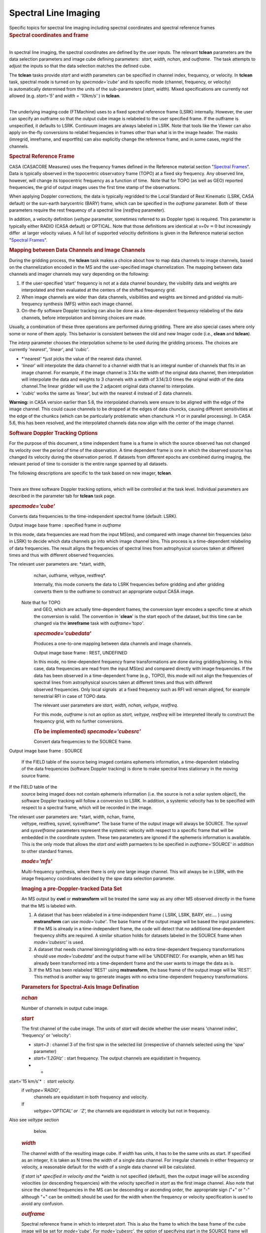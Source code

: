 .. container::
   :name: viewlet-above-content-title

Spectral Line Imaging
=====================

.. container::
   :name: viewlet-below-content-title

.. container:: documentDescription description

   Specific topics for spectral line imaging including spectral
   coordinates and spectral reference frames

.. container:: section
   :name: viewlet-above-content-body

.. container:: section
   :name: content-core

   .. container::
      :name: parent-fieldname-text

      .. rubric:: Spectral coordinates and frame
         :name: spectral-coordinates-and-frame

      | 
      | In spectral line imaging, the spectral coordinates are defined
        by the user inputs. The relevant **tclean** parameters are the
        data selection parameters and image cube defining parameters:
         *start, width,* *nchan,* and *outframe*.  The task attempts to
        adjust the inputs so that the data selection matches the defined
        cube.

      The **tclean** tasks provide *start* and *width* parameters can be
      specified in channel index, frequency, or velocity. In **tclean**
      task, spectral mode is turned on by *specmode='cube'* and its
      specific mode (channel, frequency, or velocity) is automatically
      determined from the units of the sub-parameters (*start*,
      *width*). Mixed specifications are currently not allowed (e.g.
      *start='5'* and *width = '10km/s'* ) in **tclean**.

      | 
      | The underlying imaging code (FTMachine) uses to a fixed spectral
        reference frame (LSRK) internally. However, the user can specify
        an outframe so that the output cube image is relabeled to the
        user specified frame. If the outframe is unspecified, it
        defaults to LSRK. Continuum images are always labeled in LSRK.
        Note that tools like the Viewer can also apply on-the-fly
        conversions to relabel frequencies in frames other than what is
        in the image header. The masks (imregrid, imreframe, and
        exportfits) can also explicitly change the reference frame, and
        in some cases, regrid the channels.

      .. rubric:: Spectral Reference Frame
         :name: spectral-reference-frame

      CASA (CASACORE Measures) uses the frequency frames defined in the
      Reference material section "`Spectral
      Frames <https://casa.nrao.edu/casadocs-devel/stable/memo-series/reference-material/spectral-frames>`__".
      Data is typically observed in the topocentric observatory frame
      (TOPO) at a fixed sky frequency. Any observed line, however, will
      change its topocentric frequency as a function of time.  Note that
      for TOPO (as well as GEO) reported frequencies, the grid of output
      images uses the first time stamp of the observations.

      When applying Doppler corrections, the data is typically regridded
      to the Local Standard of Rest Kinematic (LSRK, CASA default) or
      the sun-earth barycentric (BARY) frame, which can be specified in
      the *outframe* parameter. Both of  these parameters require
      the rest frequency of a spectral line (*restfreq* parameter).

      In addition, a velocity definition (*veltype* parameter, sometimes
      referred to as Doppler type) is required. This parameter is
      typically either RADIO (CASA default) or OPTICAL. Note that
      those definitions are identical at v=0\ :math:`v=0` but
      increasingly differ  at larger velocity values. A full list of
      supported velocitiy definitions is given in the Reference material
      section "`Spectral
      Frames <https://casa.nrao.edu/casadocs-devel/stable/memo-series/reference-material/spectral-frames>`__".

      .. rubric:: Mapping between Data Channels and Image Channels
         :name: mapping-between-data-channels-and-image-channels

      During the gridding process, the **tclean** task makes a choice
      about how to map data channels to image channels, based on the
      channelization encoded in the MS and the user-specified image
      channelization. The mapping between data channels and imager
      channels may vary depending on the following:

      #. If the user-specified 'start' frequency is not at a data
         channel boundary, the visibility data and weights are
         interpolated and then evaluated at the centers of the shifted
         frequency grid. 
      #. When image channels are wider than data channels, visibilities
         and weights are binned and gridded via multi-frequency
         synthesis (MFS) within each image channel.
      #. On-the-fly software Doppler tracking can also be done as a
         time-dependent frequency relabeling of the data channels,
         before interpolation and binning choices are made.

      Usually, a combination of these three operations are performed
      during gridding. There are also special cases where only some or
      none of them apply. This behavior is consistent between the old
      and new Imager code (i.e., **clean** and **tclean**).

      The *interp* parameter chooses the interpolation scheme to be used
      during the gridding process. The choices are currently
      '*nearest'*, '*linear'*, and '*cubic'*.

      -  *'nearest' *\ just picks the value of the nearest data channel.
      -  '*linear*' will interpolate the data channel to a channel width
         that is an integral number of channels that fits in an image
         channel. For example, if the image channel is 3.14x the width
         of the original data channel, then interpolation will
         interpolate the data and weights to 3 channels with a width of
         3.14/3.0 times the original width of the data channel.The
         linear gridder will use the 2 adjacent original data channel to
         interpolate.
      -  '*cubic*' works the same as 'linear', but with the nearest 4
         instead of 2 data channels.

      .. container:: alert-box

         **Warning:** in CASA version earlier than 5.6, the interpolated
         channels were ensure to be aligned with the edge of the image
         channel. This could cause channels to be dropped at the edges
         of data chuncks, causing different sensitivities at the edge of
         the chunkcs (which can be particularly problematic when
         chanchunk >1 or in parallel processing). In CASA 5.6, this has
         been resolved, and the interpolated channels data now align
         with the center of the image channel.

       

      .. rubric:: Software Doppler Tracking Options
         :name: software-doppler-tracking-options

      For the purpose of this document, a time independent frame is a
      frame in which the source observed has not changed its velocity
      over the period of time of the observation. A time dependent frame
      is one in which the observed source has changed its velocity
      during the observation period. If datasets from different epochs
      are combined during imaging, the relevant period of time to
      consider is the entire range spanned by all datasets.

      The following descriptions are specific to the task based on new
      imager, **tclean**.

      | 
      | There are three software Doppler tracking options, which will be
        controlled at the task level. Individual parameters are
        described in the parameter tab for **tclean** task page.

      .. rubric:: *specmode='cube'*
         :name: specmodecube

      Converts data frequencies to the time-independent spectral frame
      (default: LSRK).

      Output image base frame : specified frame in *outframe*

      In this mode, data frequencies are read from the input MS(es), and
      compared with image channel bin frequencies (also in LSRK) to
      decide which data channels go into which image channel bins. This
      process is a time-dependent relabeling of data frequencies. The
      result aligns the frequencies of spectral lines from astrophysical
      sources taken at different times and thus with different observed
      frequencies.   The relevant user parameters are: *start, width,
      nchan, outframe, veltype, restfreq*.

      Internally, this mode converts the data to LSRK frequencies before
      gridding and after gridding converts them to the outframe to
      construct an appropriate output CASA image.   Note that for TOPO
      and GEO, which are actually time-dependent frames, the conversion
      layer encodes a specific time at which the conversion is valid.
      The convention in '**clean**' is the start epoch of the dataset,
      but this time can be changed via the **imreframe** task with
      *outframe='topo'*.  

      .. rubric:: *specmode='cubedata'*
         :name: specmodecubedata

      Produces a one-to-one mapping between data channels and image
      channels.

      Output image base frame : REST, UNDEFINED  

      In this mode, no time-dependent frequency frame transformations
      are done during gridding/binning. In this case, data frequencies
      are read from the input MS(es) and compared directly with image
      frequencies. If the data has been observed in a time-dependent
      frame (e.g., TOPO), this mode will not align the frequencies of
      spectral lines from astrophysical sources taken at different times
      and thus with different observed frequencies. Only local signals
       at a fixed frequency such as RFI will remain aligned, for example
      terrestrial RFI in case of TOPO data.

      The relevant user parameters are *start, width, nchan, veltype,
      restfreq*.

      For this mode, *outframe* is not an option as *start, veltype,
      restfreq* will be interpreted literally to construct the frequency
      grid, with no further conversions.

      .. rubric:: (To be implemented) *specmode='cubesrc'*
         :name: to-be-implemented-specmodecubesrc

      Convert data frequencies to the SOURCE frame.

       Output image base frame : SOURCE  

      If the FIELD table of the source being imaged contains ephemeris
      information, a time-dependent relabeling of the data frequencies
      (software Doppler tracking) is done to make spectral lines
      stationary in the moving source frame.  If the FIELD table of the
      source being imaged does not contain ephemeris information (i.e.
      the source is not a solar system object), the software Doppler
      tracking will follow a conversion to LSRK. In addition, a systemic
      velocity has to be specified with respect to a spectral frame,
      which will be recorded in the image.

       The relevant user parameters are: *start, width, nchan, frame,
      veltype, restfreq, sysvel, sysvelframe*. The base frame of the
      output image will always be SOURCE. The *sysvel* and
      *sysvelframe* parameters represent the systemic velocity with
      respect to a specific frame that will be embedded in the
      coordinate system. These two parameters are ignored if the
      ephemeris information is available. This is the only mode that
      allows the *start and width* parmaeters to be specified in
      *outframe='SOURCE'* in addition to other standard frames.

      .. rubric:: *mode='mfs'*
         :name: modemfs

      Multi-frequency synthesis, where there is only one large image
      channel. This will always be in LSRK, with the image frequency
      coordinates decided by the spw data selection parameter.

      .. rubric::  Imaging a pre-Doppler-tracked Data Set
         :name: imaging-a-pre-doppler-tracked-data-set

      An MS output by **cvel** or **mstransform** will be treated the
      same way as any other MS observed directly in the frame that the
      MS is labeled with.

      #. A dataset that has been relabeled in a time-independent frame (
         LSRK, LSRK, BARY, etc.... ) using **mstransform** can use
         *mode='cube'*. The base frame of the output image will be based
         the input parameters. If the MS is already in a
         time-independent frame, the code will detect that no additional
         time-dependent frequency shifts are required. A similar
         situation holds for datasets labeled in the SOURCE frame when
         *mode='cubesrc'* is used.
      #. A dataset that needs channel binning/gridding with no extra
         time-dependent frequency transformations should use
         *mode='cubedata'* and the output frame will be ‘UNDEFINED’. For
         example, when an MS has already been transformed into a
         time-dependent frame and the user wants to image the data as
         is.
      #. If the MS has been relabeled 'REST' using **mstransform**, the
         base frame of the output image will be 'REST'. This method is
         another way to generate images with no extra time-dependent
         frequency transformations.

      .. rubric:: Parameters for Spectral-Axis Image Defination
         :name: parameters-for-spectral-axis-image-defination

      .. rubric:: *nchan*
         :name: nchan

      Number of channels in output cube image.

      .. rubric:: *start*
         :name: start

      The first channel of the cube image. The units of *start* will
      decide whether the user means 'channel index', 'frequency' or
      'velocity':

      -  *start=3* : channel 3 of the first spw in the selected list
         (irrespective of channels selected using the 'spw' parameter)  
      -  *start='1.2GHz'* : start frequency. The output channels are
         equidistant in frequency.
      -  * start='15 km/s'* : start velocity.   if *veltype='RADIO'*,
         channels are equidistant in both frequency and velocity.   If
         *veltype='OPTICAL' or  'Z',* the channels are equidistant in
         velocity but not in frequency.  Also see *veltype* section
         below.

      .. rubric:: *width*
         :name: width

      The channel width of the resulting image cube. If *width* has
      units, it has to be the same units as start. If specified as an
      integer, it is taken as N times the width of a single data
      channel. For irregular channels in either frequency or velocity, a
      reasonable default for the width of a single data channel will be
      calculated.  

      *If start* is\ * *\ specified in velocity and the *width* is not
      specified (default), then the output image will be ascending
      velocities (or descending frequencies) with the velocity specified
      in *start* as the first image channel. Also note that since the
      channel frequencies in the MS can be descending or ascending
      order, the  appropriate sign ("+" or "-" although "+" can be
      omitted) should be used for the width when the frequency or
      velocity specification is used to avoid any confusion.

      .. rubric:: *outframe*
         :name: outframe

      Spectral reference frame in which to interpret *start*. This is
      also the frame to which the base frame of the cube image will be
      set for *mode='cube'*. For *mode='cubesrc'*, the option of
      specifying start in the SOURCE frame will also be allowed.

      .. rubric:: *veltype*
         :name: veltype

      Velocity option in which to interpret start if units are 'km/s' : 

      -  RADIO: velocity in 'radio definition':
         vradc=1−ff0=z1+z\ :math:`\frac{v_{rad}}{c} = 1 - \frac{f}{f_{0}} = \frac{z}{1+z}`
      -  OPTICAL: velocity in 'optical definition':
         voptc=f0f−1=z\ :math:`\frac{v_{opt}}{c} = \frac{f_{0}}{f} - 1 = z`
      -  Z:  the same as OPTICAL
      -  RATIO: vc=ff0\ :math:`\frac{v}{c}=\frac{f}{f_{0}}`  \* This is
         accepted but there will be no real interpretation of the
         velocity of this type.
      -  BETA: relativistic definition:
         vc=1−(ff0)21+(ff0)2\ :math:`\frac{v}{c}=\frac{1-\left(\frac{f}{f_{0}}\right)^2}{1+\left(\frac{f}{f_{0}}\right)^2}`
      -  GAMMA:
         vc=1√1−BETA2=1−1+(ff0)22ff0\ :math:` \frac{v}{c}=\frac{1}{\sqrt{1-BETA^2}} = 1 - \frac{1+\left(\frac{f}{f_{0}}\right)^2}{2\frac{f}{f_{0}}}` \*
         This is accepted but there will be no real interpretation of
         the velocity of this type.

      .. rubric:: *restfreq*
         :name: restfreq

      A vector of rest frequencies, which will be encoded in the output
      image. If this parameter is left empty, the list of rest
      frequencies encoded in the SOURCE table corresponding to the field
      being imaged will be used. The first rest frequency in the list
      will be used to interpret *start* when its units indicate a
      velocity specification.

      .. rubric:: *sysvel*
         :name: sysvel

      Systemic velocity of a source (only for *mode='cubesrc'*)

      .. rubric:: *sysvelframe*
         :name: sysvelframe

      Frequency frame with respect to which the systemic velocity is
      specified (only for *mode='cubesrc'*)

      .. rubric:: *interpolation*
         :name: interpolation

      Relevant when image channel widths > data channel widths and/or
      *start* is offset from the data start. This parameter is used
      irregardless of whether time-dependent frame conversions happen or
      not. It is not used **only **\ when *start* and *width* are
      aligned between the data channels and image channels and no
      time-dependent frequency relabeling is needed.

      .. rubric:: *chanchunks
         *
         :name: chanchunks

      For large image cubes, the gridders can run into memory limits as
      they loop over all available image planes for each row of data
      accessed. To prevent this problem, we can grid subsets of channels
      in sequence so that at any given time only part of the image cube
      needs to be loaded into memory. This parameter controls the number
      of chunks to split the cube into.

      .. rubric:: *perchanweightdensity*
         :name: perchanweightdensity

      When calculating weight density for Briggs style weighting in a
      cube, this parameter determines whether to calculate the weight
      density for each channel independently or a common weight density
      for all of the selected data (the default). This parameter has no
      meaning for continuum (*specmode='mfs'*) imaging but for cube
      imaging *perchanweightdensity=True* is a recommended alternative
      option that provides more uniform sensitivity per channel for
      cubes, but with generally larger psfs than the
      *perchanweightdensity=False*. See the **tclean** task pages for
      more information.

       

      .. container:: info-box

         **NOTE on data selection via 'spw'**

         The user should select a range larger than what the image will
         need, and not try to fine-tune the list of channels. The
         channel mapping and binning process will pick and grid only
         those data channels that actually map into image channels. This
         process is already optimized for performance.

      .. container:: info-box

         **Note on image channel order of the output cube
         **

         The *start* parameter defines the spectral coordinate of the
         first image channel while the sign of *width* parameter
         controls direction of the increment along the spectral axis. If
         *width* is unspecified, and if *start* is defined as a velocity
         or frequency, the image channels will be ordered such that it
         always increases in value in the unit specified in *start* with
         increasing channel number. This is regardless of whether
         spectral axis order of the input visibility data is increasing
         or decreaseing in frequency. For example, start='-15km/s' with
         result in the image with channel 0 being -15km/s and becomes
         more positive as the image channel number increases. For
         *start* specified in channel (e.g. start=5)  with an
         unspecified *width*, image channel frequency axis order will
         depend on the frequency order of the input visibility data. For
         a full control of the spectral axis order in the output image,
         the user is encouraged to set *width*.

      .. rubric::  
         :name: section

      .. rubric:: Using Output Images from tclean
         :name: using-output-images-from-tclean

      Images from **tclean** will have LSRK or another frame specified
      in outframe or SOURCE or UNDEFINED or REST as the base frame. The
      spectral axis of the base frame is always encoded in frequency in
      the output images. A regularly spaced set of frequencies is
      represented by the *start*/*width*/*nchan* parameters are listed
      in the image header. An irregularly spaced set of frequencies is
      encoded as a tabular axis.

      .. rubric:: Conversion Layer of the Spectral Reference Frame
         :name: conversion-layer-of-the-spectral-reference-frame

      One can attach a conversion layer for a different spectral
      referance frame to the image using the **imreframe** task or a
      tool script that uses cs.setconversiontype() on top of the base
      frame.

      The Viewer will, by default, will display in the base frame of the
      image if no conversion layer is attached. However, if the
      conversion layer is attached, it will honor the frame in the
      conversion layer and relabel image frequencies on-the-fly while
      displaying the spectral coordinate. The Viewer also has options to
      temporarily change the frame to any frequency frame or velocity
      convention with or without the conversion layer.

      | Note that conversion layers from LSRK to TOPO/GEO
        (time-independent frame to time-dependent frame) will be tied to
        one particular time during the observation. Our convention is
        the start time of the dataset being imaged.  
      | Tool level scripts using the imageanalysis (ia) and
        coordinatesystem (cs) modules can be used to extract lists of
        frequencies or velocities in any spectral frame and velocity
        convention. Within a conversion layer, the commands csys =
        ia.coordsys(); csys.toworld( [0,0,0,5] ) will give the frequency
        of channel 5 in the frame of the conversion layer. With no
        conversion layer, it will list channel 5 in the base frame of
        the image ( i.e. LSRK ). Velocities can be read out using csys
        helper functions, e.g., csys.(set)restfrequency(XXX);
        csys.frequencytovelocity( 1.5, 'GHz', 'RADIO', 'km/s ) . Several
        other spectral axis relabeling options are possible in
        combination with the measured (me) module.  

      CASA Images can finally be exported to the FITS format, during
      which frame conversions are hard-coded.

      Image channels can be regridded using the imregrid task, if the
      user needs an explicit regrid instead of only frequency-axis
      relabeling.

       

      .. rubric:: Notes on the Frequency Frame Conversions
         :name: notes-on-the-frequency-frame-conversions

      Conversion between the different types is done with the standard
      MeasConvert class (MFrequency::Convert, MRadialVelocity::Convert,
      MDoppler::Convert). This is what is encoded in the conversion
      layer of CASA Images.

      | 
      | Some conversions are only possible if the following frame
        information is available:

      #. Conversion to/from REST needs Radial Velocity information. The
         *sysvel* parameter in *mode='cubesrc'* will be used for this.
         For an MS already at REST, no conversions are needed.
      #. Conversion to/from TOPO and GEO needs Epoch information. This
         is set in the conversion layer for *mode='cube'* as the start
         time of the MS (after the data selections are applied) and can
         be modified via the **imreframe** task with *outframe='TOPO'*
         or *'GEO'* and subparameter epoch.
      #. Conversion to/from TOPO needs Position information. This is
         read from the input MS, or Image header.
      #. All conversions need Direction information. This is the image
         center from the Image header.

      .. container:: alert-box

         **Alert:** Conversion between the different frequencies can,
         due to relativistic effects, only be done approximately for
         very high (order c) radial velocities. Rather than convert
         between frequencies, a better approach would be to start from
         radial velocities and a rest frequency.

      .. container:: alert-box

         **Alert:** For large radial velocities (of order c), the
         conversions are not precise, and not completely reversable, due
         to unknown transverse velocities, and the additive way in which
         corrections are done. They are correct to first order with
         respect to relativistic effects.

      | 

.. container:: section
   :name: viewlet-below-content-body
